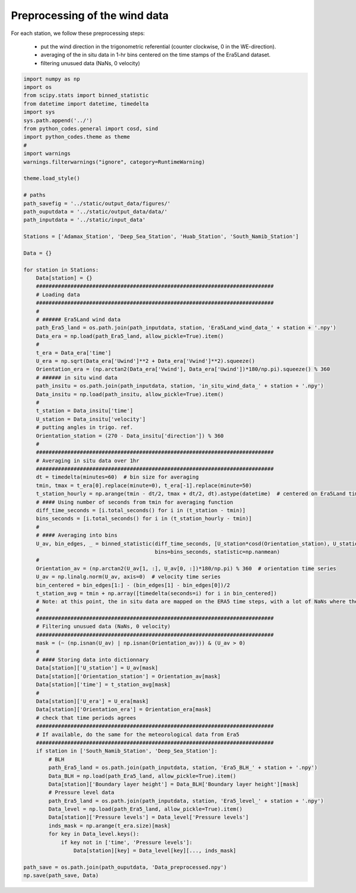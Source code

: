 
.. DO NOT EDIT.
.. THIS FILE WAS AUTOMATICALLY GENERATED BY SPHINX-GALLERY.
.. TO MAKE CHANGES, EDIT THE SOURCE PYTHON FILE:
.. "Processing/1_data_preprocessing_plot.py"
.. LINE NUMBERS ARE GIVEN BELOW.

.. only:: html

    .. note::
        :class: sphx-glr-download-link-note

        Click :ref:`here <sphx_glr_download_Processing_1_data_preprocessing_plot.py>`
        to download the full example code

.. rst-class:: sphx-glr-example-title

.. _sphx_glr_Processing_1_data_preprocessing_plot.py:


==============================
Preprocessing of the wind data
==============================

For each station, we follow these preprocessing steps:

    - put the wind direction in the trigonometric referential (counter clockwise, 0 in the WE-direction).
    - averaging of the in situ data in 1-hr bins centered on the time stamps of the Era5Land dataset.
    - filtering unusued data (NaNs, 0 velocity)

.. GENERATED FROM PYTHON SOURCE LINES 14-113







.. code-block:: default



    import numpy as np
    import os
    from scipy.stats import binned_statistic
    from datetime import datetime, timedelta
    import sys
    sys.path.append('../')
    from python_codes.general import cosd, sind
    import python_codes.theme as theme
    #
    import warnings
    warnings.filterwarnings("ignore", category=RuntimeWarning)

    theme.load_style()

    # paths
    path_savefig = '../static/output_data/figures/'
    path_ouputdata = '../static/output_data/data/'
    path_inputdata = '../static/input_data'

    Stations = ['Adamax_Station', 'Deep_Sea_Station', 'Huab_Station', 'South_Namib_Station']

    Data = {}

    for station in Stations:
        Data[station] = {}
        ############################################################################
        # Loading data
        ############################################################################
        #
        # ###### Era5Land wind data
        path_Era5_land = os.path.join(path_inputdata, station, 'Era5Land_wind_data_' + station + '.npy')
        Data_era = np.load(path_Era5_land, allow_pickle=True).item()
        #
        t_era = Data_era['time']
        U_era = np.sqrt(Data_era['Uwind']**2 + Data_era['Vwind']**2).squeeze()
        Orientation_era = (np.arctan2(Data_era['Vwind'], Data_era['Uwind'])*180/np.pi).squeeze() % 360
        # ###### in situ wind data
        path_insitu = os.path.join(path_inputdata, station, 'in_situ_wind_data_' + station + '.npy')
        Data_insitu = np.load(path_insitu, allow_pickle=True).item()
        #
        t_station = Data_insitu['time']
        U_station = Data_insitu['velocity']
        # putting angles in trigo. ref.
        Orientation_station = (270 - Data_insitu['direction']) % 360
        #
        ############################################################################
        # Averaging in situ data over 1hr
        ############################################################################
        dt = timedelta(minutes=60)  # bin size for averaging
        tmin, tmax = t_era[0].replace(minute=0), t_era[-1].replace(minute=50)
        t_station_hourly = np.arange(tmin - dt/2, tmax + dt/2, dt).astype(datetime)  # centered on Era5Land time steps
        # #### Using number of seconds from tmin for averaging function
        diff_time_seconds = [i.total_seconds() for i in (t_station - tmin)]
        bins_seconds = [i.total_seconds() for i in (t_station_hourly - tmin)]
        #
        # #### Averaging into bins
        U_av, bin_edges, _ = binned_statistic(diff_time_seconds, [U_station*cosd(Orientation_station), U_station*sind(Orientation_station)],
                                              bins=bins_seconds, statistic=np.nanmean)
        #
        Orientation_av = (np.arctan2(U_av[1, :], U_av[0, :])*180/np.pi) % 360  # orientation time series
        U_av = np.linalg.norm(U_av, axis=0)  # velocity time series
        bin_centered = bin_edges[1:] - (bin_edges[1] - bin_edges[0])/2
        t_station_avg = tmin + np.array([timedelta(seconds=i) for i in bin_centered])
        # Note: at this point, the in situ data are mapped on the ERA5 time steps, with a lot of NaNs where there was no in situ data.
        #
        ############################################################################
        # Filtering unusued data (NaNs, 0 velocity)
        ############################################################################
        mask = (~ (np.isnan(U_av) | np.isnan(Orientation_av))) & (U_av > 0)
        #
        # #### Storing data into dictionnary
        Data[station]['U_station'] = U_av[mask]
        Data[station]['Orientation_station'] = Orientation_av[mask]
        Data[station]['time'] = t_station_avg[mask]
        #
        Data[station]['U_era'] = U_era[mask]
        Data[station]['Orientation_era'] = Orientation_era[mask]
        # check that time periods agrees
        ############################################################################
        # If available, do the same for the meteorological data from Era5
        ############################################################################
        if station in ['South_Namib_Station', 'Deep_Sea_Station']:
            # BLH
            path_Era5_land = os.path.join(path_inputdata, station, 'Era5_BLH_' + station + '.npy')
            Data_BLH = np.load(path_Era5_land, allow_pickle=True).item()
            Data[station]['Boundary layer height'] = Data_BLH['Boundary layer height'][mask]
            # Pressure level data
            path_Era5_land = os.path.join(path_inputdata, station, 'Era5_level_' + station + '.npy')
            Data_level = np.load(path_Era5_land, allow_pickle=True).item()
            Data[station]['Pressure levels'] = Data_level['Pressure levels']
            inds_mask = np.arange(t_era.size)[mask]
            for key in Data_level.keys():
                if key not in ['time', 'Pressure levels']:
                    Data[station][key] = Data_level[key][..., inds_mask]

    path_save = os.path.join(path_ouputdata, 'Data_preprocessed.npy')
    np.save(path_save, Data)


.. rst-class:: sphx-glr-timing

   **Total running time of the script:** ( 0 minutes  6.695 seconds)


.. _sphx_glr_download_Processing_1_data_preprocessing_plot.py:


.. only :: html

 .. container:: sphx-glr-footer
    :class: sphx-glr-footer-example



  .. container:: sphx-glr-download sphx-glr-download-python

     :download:`Download Python source code: 1_data_preprocessing_plot.py <1_data_preprocessing_plot.py>`



  .. container:: sphx-glr-download sphx-glr-download-jupyter

     :download:`Download Jupyter notebook: 1_data_preprocessing_plot.ipynb <1_data_preprocessing_plot.ipynb>`


.. only:: html

 .. rst-class:: sphx-glr-signature

    `Gallery generated by Sphinx-Gallery <https://sphinx-gallery.github.io>`_
